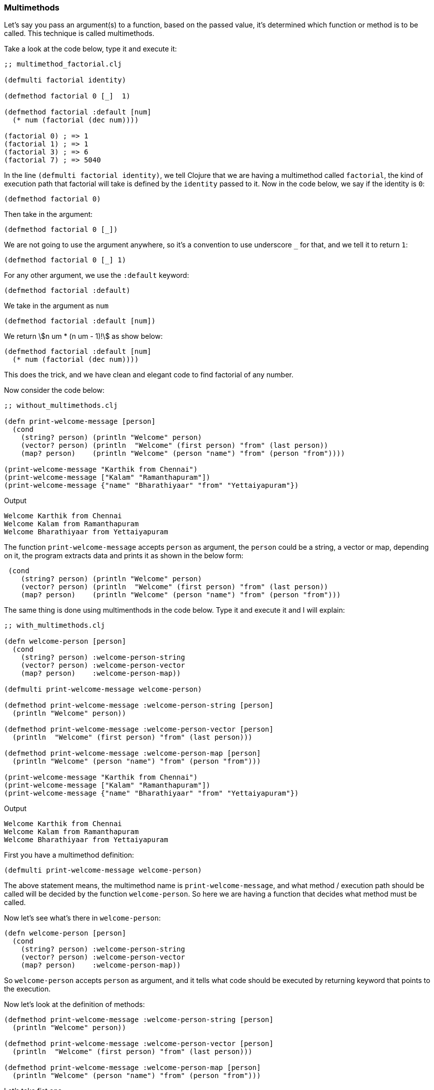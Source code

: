 === Multimethods

// https://dev.to/kelvinmai/understanding-clojure-multimethods-2cd0

Let's say you pass an argument(s) to a function, based on the passed value, it's determined which function or method is to be called. This technique is called multimethods.

Take a look at the code below, type it and execute it:

[source, clojure]
----
;; multimethod_factorial.clj

(defmulti factorial identity)

(defmethod factorial 0 [_]  1)

(defmethod factorial :default [num]
  (* num (factorial (dec num))))

(factorial 0) ; => 1
(factorial 1) ; => 1
(factorial 3) ; => 6
(factorial 7) ; => 5040
----

In the line `(defmulti factorial identity)`, we tell Clojure that we are having a multimethod called `factorial`, the kind of execution path that factorial will take is defined by the `identity` passed to it. Now in the code below, we say if the identity is `0`:

[source, clojure]
----
(defmethod factorial 0)
----

Then take in the argument:

[source, clojure]
----
(defmethod factorial 0 [_])
----

We are not going to use the argument anywhere, so it's a convention to use underscore `_` for that, and we tell it to return `1`:

[source, clojure]
----
(defmethod factorial 0 [_] 1)
----

For any other argument, we use the `:default` keyword:

[source, clojure]
----
(defmethod factorial :default)
----

We take in the argument as `num`

[source, clojure]
----
(defmethod factorial :default [num])
----

We return stem:[n um * (n um - 1)!] as show below:

[source, clojure]
----
(defmethod factorial :default [num]
  (* num (factorial (dec num))))
----

This does the trick, and we have clean and elegant code to find factorial of any number.

Now consider the code below:

[source, clojure]
----
;; without_multimethods.clj

(defn print-welcome-message [person]
  (cond
    (string? person) (println "Welcome" person)
    (vector? person) (println  "Welcome" (first person) "from" (last person))
    (map? person)    (println "Welcome" (person "name") "from" (person "from"))))

(print-welcome-message "Karthik from Chennai")
(print-welcome-message ["Kalam" "Ramanthapuram"])
(print-welcome-message {"name" "Bharathiyaar" "from" "Yettaiyapuram"})
----

Output

----
Welcome Karthik from Chennai
Welcome Kalam from Ramanthapuram
Welcome Bharathiyaar from Yettaiyapuram
----

The function `print-welcome-message` accepts `person` as argument, the `person` could be a string, a vector or map, depending on it, the program extracts data and prints it as shown in the below form:

[source, clojure]
----
 (cond
    (string? person) (println "Welcome" person)
    (vector? person) (println  "Welcome" (first person) "from" (last person))
    (map? person)    (println "Welcome" (person "name") "from" (person "from")))
----

The same thing is done using multimenthods in the code below. Type it and execute it and I will explain:

[source, clojure]
----
;; with_multimethods.clj

(defn welcome-person [person]
  (cond
    (string? person) :welcome-person-string
    (vector? person) :welcome-person-vector
    (map? person)    :welcome-person-map))

(defmulti print-welcome-message welcome-person)

(defmethod print-welcome-message :welcome-person-string [person]
  (println "Welcome" person))

(defmethod print-welcome-message :welcome-person-vector [person]
  (println  "Welcome" (first person) "from" (last person)))

(defmethod print-welcome-message :welcome-person-map [person]
  (println "Welcome" (person "name") "from" (person "from")))

(print-welcome-message "Karthik from Chennai")
(print-welcome-message ["Kalam" "Ramanthapuram"])
(print-welcome-message {"name" "Bharathiyaar" "from" "Yettaiyapuram"})
----

Output

----
Welcome Karthik from Chennai
Welcome Kalam from Ramanthapuram
Welcome Bharathiyaar from Yettaiyapuram
----

First you have a multimethod definition:

[source, clojure]
----
(defmulti print-welcome-message welcome-person)
----

The above statement means, the multimethod name is `print-welcome-message`, and what method / execution path should be called will be decided by the function `welcome-person`. So here we are having a function that decides what method must be called.

Now let's see what's there in `welcome-person`:

[source, clojure]
----
(defn welcome-person [person]
  (cond
    (string? person) :welcome-person-string
    (vector? person) :welcome-person-vector
    (map? person)    :welcome-person-map))
----

So `welcome-person` accepts `person` as argument, and it tells what code should be executed by returning keyword that points to the execution.

Now let's look at the definition of methods:

[source, clojure]
----
(defmethod print-welcome-message :welcome-person-string [person]
  (println "Welcome" person))

(defmethod print-welcome-message :welcome-person-vector [person]
  (println  "Welcome" (first person) "from" (last person)))

(defmethod print-welcome-message :welcome-person-map [person]
  (println "Welcome" (person "name") "from" (person "from")))
----

Let's take fist one

[source, clojure]
----
(defmethod print-welcome-message :welcome-person-string [person]
  (println "Welcome" person))
----

So in `welcome-person`, if `person` is of type string then it returns `:welcome-person-string`, the code for this is written above. First we have `defmethod`:

[source, clojure]
----
(defmethod)
----

Followed by the multimethod name:

[source, clojure]
----
(defmethod print-welcome-message)
----

Then we have the keyword that's been determined by `welcome-person`, in this case if `person` is a string this particular code is called:

[source, clojure]
----
(defmethod print-welcome-message :welcome-person-string)
----

Followed by the passed argument `person`:

[source, clojure]
----
(defmethod print-welcome-message :welcome-person-string [person])
----

then finally we have the body of the function `(println "Welcome" person)`:

[source, clojure]
----
(defmethod print-welcome-message :welcome-person-string [person]
  (println "Welcome" person))
----

So depending on the data type `welcome-person` returns different keywords thus triggering execution of different `defmethods`. We neatly tick away different executions in different methods thus keeping our code simple and manageable.
